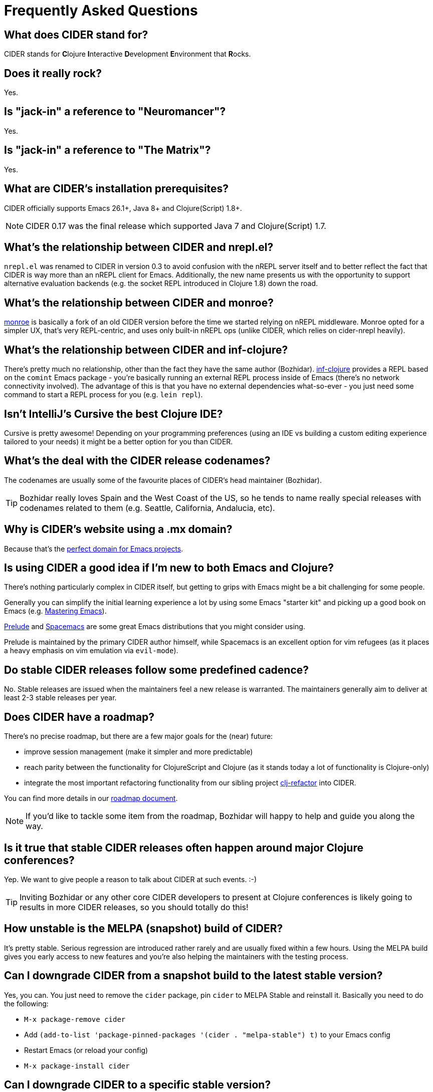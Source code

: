 = Frequently Asked Questions

== What does CIDER stand for?

CIDER stands for **C**lojure **I**nteractive **D**evelopment **E**nvironment that **R**ocks.

== Does it really rock?

Yes.

== Is "jack-in" a reference to "Neuromancer"?

Yes.

== Is "jack-in" a reference to "The Matrix"?

Yes.

== What are CIDER's installation prerequisites?

CIDER officially supports Emacs 26.1+, Java 8+ and Clojure(Script) 1.8+.

NOTE: CIDER 0.17 was the final release which supported Java 7 and Clojure(Script) 1.7.

== What's the relationship between CIDER and nrepl.el?

`nrepl.el` was renamed to CIDER in version 0.3 to avoid confusion with the nREPL
server itself and to better reflect the fact that CIDER is way more than an
nREPL client for Emacs.  Additionally, the new name presents us with the
opportunity to support alternative evaluation backends (e.g. the socket REPL
introduced in Clojure 1.8) down the road.

== What's the relationship between CIDER and monroe?

https://github.com/sanel/monroe[monroe] is basically a fork of an old CIDER
version before the time we started relying on nREPL middleware.  Monroe opted
for a simpler UX, that's very REPL-centric, and uses only built-in nREPL ops (unlike CIDER, which relies on cider-nrepl heavily).

== What's the relationship between CIDER and inf-clojure?

There's pretty much no relationship, other than the fact they have the same
author (Bozhidar). https://github.com/clojure-emacs/inf-clojure[inf-clojure] provides a
REPL based on the `comint` Emacs package - you're basically running an external
REPL process inside of Emacs (there's no network connectivity involved).  The
advantage of this is that you have no external dependencies what-so-ever - you
just need some command to start a REPL process for you (e.g. `lein repl`).

== Isn't IntelliJ's Cursive the best Clojure IDE?

Cursive is pretty awesome! Depending on your programming preferences (using an IDE vs
building a custom editing experience tailored to your needs) it might be a better
option for you than CIDER.

== What's the deal with the CIDER release codenames?

The codenames are usually some of the favourite places of CIDER's head
maintainer (Bozhidar).

TIP: Bozhidar really loves Spain and the West Coast of the US, so he tends
to name really special releases with codenames related to them (e.g.
Seattle, California, Andalucia, etc).

== Why is CIDER's website using a .mx domain?

Because that's the https://emacsredux.com/blog/2018/11/17/the-perfect-domain-for-emacs-projects/[perfect domain for Emacs projects].

== Is using CIDER a good idea if I'm new to both Emacs and Clojure?

There's nothing particularly complex in CIDER itself, but getting to
grips with Emacs might be a bit challenging for some people.

Generally you can simplify the initial learning experience a lot by using some
Emacs "starter kit" and picking up a good book on Emacs
(e.g. https://www.masteringemacs.org/[Mastering Emacs]).

https://github.com/bbatsov/prelude[Prelude]
and http://spacemacs.org/[Spacemacs] are some great Emacs distributions that
you might consider using.

Prelude is maintained by the primary CIDER author himself, while
Spacemacs is an excellent option for vim refugees (as it places a heavy emphasis
on vim emulation via `evil-mode`).

== Do stable CIDER releases follow some predefined cadence?

No. Stable releases are issued when the maintainers feel a new release is
warranted. The maintainers generally aim to deliver at least 2-3 stable releases
per year.

== Does CIDER have a roadmap?

There's no precise roadmap, but there are a few major goals for the (near) future:

* improve session management (make it simpler and more predictable)
* reach parity between the functionality for ClojureScript and Clojure (as it stands today a lot of functionality is Clojure-only)
* integrate the most important refactoring functionality from our sibling project https://github.com/clojure-emacs/clj-refactor.el[clj-refactor] into CIDER.

You can find more details in our https://github.com/clojure-emacs/cider/blob/master/ROADMAP.md[roadmap document].

NOTE: If you'd like to tackle some item from the roadmap, Bozhidar will happy to help and guide you along the way.

== Is it true that stable CIDER releases often happen around major Clojure conferences?

Yep. We want to give people a reason to talk about CIDER at such events. :-)

TIP: Inviting Bozhidar or any other core CIDER developers to present at Clojure
conferences is likely going to results in more CIDER releases,
so you should totally do this!

== How unstable is the MELPA (snapshot) build of CIDER?

It's pretty stable. Serious regression are introduced rather rarely and are
usually fixed within a few hours. Using the MELPA build gives you early access to
new features and you're also helping the maintainers with the testing process.

== Can I downgrade CIDER from a snapshot build to the latest stable version?

Yes, you can. You just need to remove the `cider` package, pin `cider` to MELPA Stable
and reinstall it. Basically you need to do the following:

* `M-x package-remove cider`
* Add `(add-to-list 'package-pinned-packages '(cider . "melpa-stable") t)` to your Emacs config
* Restart Emacs (or reload your config)
* `M-x package-install cider`

== Can I downgrade CIDER to a specific stable version?

No, you can't. Unfortunately `package.el` doesn't support the concept of historical versions of a package -
there's always only one version that's available - the latest one.

== Will CIDER eventually support the Clojure 1.8 socket REPL?

Maybe. Our focus remains making the most out of nREPL, but down the road
we might explore investing some time in adding support for additional
REPL servers.

TIP: There's more information about the work that needs to be done in our
https://github.com/clojure-emacs/cider/blob/master/ROADMAP.md[roadmap] document.

== Will CIDER eventually support the Clojure 1.10 prepl?

Same answer as above. One thing is certain - prepl is much more convenient for the purposes of CIDER than
the plain socket REPL.

== Is CIDER's nREPL middleware Emacs specific?

Not at all. The functionality in `cider-nrepl` is pretty editor-agnostic and is
utilized by various editor plugins. Some prominent examples would be
`vim-fireplace` and Visual Studio Code's `calva`.

== How can I see all the configuration options available in CIDER?

`M-x customize-group RET cider RET`.

== Are there any interesting CIDER add-ons worth checking out?

Sure! See xref:additional_packages.adoc[additional packages] for details.

== Where can I get help regarding CIDER?

See the xref:about/support.adoc[Support] section of the manual.

== What should I do if I run into some issues with CIDER?

Don't panic! Next step - visit the xref:troubleshooting.adoc[Troubleshooting] section of
the manual.

== How can I help the project?

There are many ways in which you can help CIDER

* Donate funds
* Work on improving the documentation
* Solve open issues
* File bug reports and suggestions for improvements
* Promote CIDER via blog posts or at meetups and conferences
* Invite members of the CIDER team to speak about CIDER at meetups and conferences

